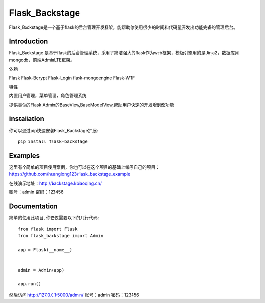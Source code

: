 Flask_Backstage
===============

Flask_Backstage是一个基于flask的后台管理开发框架，能帮助你使用很少的时间和代码量开发出功能完备的管理后台。

Introduction
------------

Flask_Backstage 是基于flask的后台管理系统，采用了简洁强大的flask作为web框架，模板引擎用的是Jinja2，数据库用mongodb，前端AdminLTE框架。

依赖

Flask
Flask-Bcrypt
Flask-Login
flask-mongoengine
Flask-WTF

特性

内置用户管理，菜单管理，角色管理系统

提供类似的Flask Admin的BaseView,BaseModelView,帮助用户快速的开发增删改功能

Installation
------------
你可以通过pip快速安装Flask_Backstage扩展::

    pip install flask-backstage


Examples
--------
这里有个简单的项目使用案例，你也可以在这个项目的基础上编写自己的项目：https://github.com/huanglong123/flask_backstage_example

在线演示地址：http://backstage.kbiaoqing.cn/

账号：admin  密码：123456


Documentation
-------------
简单的使用此项目, 你仅仅需要以下的几行代码::

    from flask import Flask
    from flask_backstage import Admin

    app = Flask(__name__)


    admin = Admin(app)

    app.run()


然后访问 http://127.0.0.1:5000/admin/
账号：admin
密码：123456



